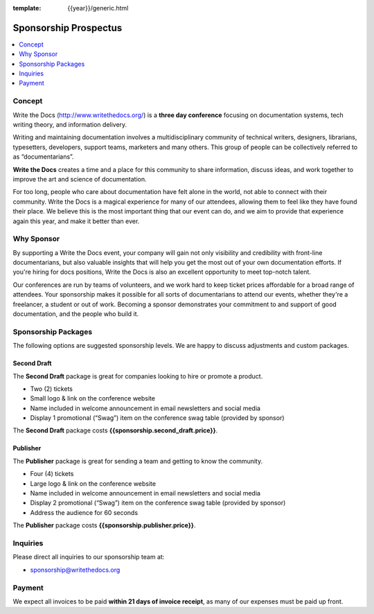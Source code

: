 :template: {{year}}/generic.html

Sponsorship Prospectus
######################

.. raw:: pdf

   PageBreak

.. contents::
   :local:
   :depth: 1
   :backlinks: none

Concept
=======

Write the Docs (http://www.writethedocs.org/) is a
**three day conference** focusing on documentation systems, tech writing
theory, and information delivery.

Writing and maintaining documentation involves a multidisciplinary
community of technical writers, designers, librarians, typesetters, developers,
support teams, marketers and many others. This group of people can be
collectively referred to as “documentarians”.

**Write the Docs** creates a time and a place for this community to
share information, discuss ideas, and work together to improve the art
and science of documentation.

For too long, people who care about documentation have felt alone in the
world, not able to connect with their community. Write the Docs is a
magical experience for many of our attendees, allowing them to feel like
they have found their place. We believe this is the most
important thing that our event can do, and we aim to provide that
experience again this year, and make it better than ever.

Why Sponsor
===========

By supporting a Write the Docs event, your company will gain not only visibility
and credibility with front-line documentarians, but also valuable
insights that will help you get the most out of your own documentation efforts.
If you're hiring for docs positions, Write the Docs is also an excellent
opportunity to meet top-notch talent.

Our conferences are run by teams of volunteers, and we work hard to keep ticket
prices affordable for a broad range of attendees. Your sponsorship makes it
possible for all sorts of documentarians to attend our events, whether they're a
freelancer, a student or out of work. Becoming a sponsor demonstrates your
commitment to and support of good documentation, and the people who build it.

.. raw:: pdf

   PageBreak

Sponsorship Packages
====================

The following options are suggested sponsorship levels. We are happy to discuss
adjustments and custom packages.

Second Draft
------------

The **Second Draft** package is great for companies looking to hire or promote a product.

- Two (2) tickets
- Small logo & link on the conference website
- Name included in welcome announcement in email newsletters and social media
- Display 1 promotional (“Swag”) item on the conference swag table (provided by sponsor)

The **Second Draft** package costs **{{sponsorship.second_draft.price}}**.

Publisher
---------

The **Publisher** package is great for sending a team and getting to know the community.

- Four (4) tickets
- Large logo & link on the conference website
- Name included in welcome announcement in email newsletters and social media
- Display 2 promotional (“Swag”) item on the conference swag table (provided by sponsor)
- Address the audience for 60 seconds

The **Publisher** package costs **{{sponsorship.publisher.price}}**.

Inquiries
=========

Please direct all inquiries to our sponsorship team at:

- sponsorship@writethedocs.org

Payment
=======

We expect all invoices to be paid **within 21 days of invoice receipt**, as many
of our expenses must be paid up front.

.. _ticket: https://ti.to/writethedocs/write-the-docs-{{titocode}}-{{year}}/
.. _tickets: https://ti.to/writethedocs/write-the-docs-{{titocode}}-{{year}}/
